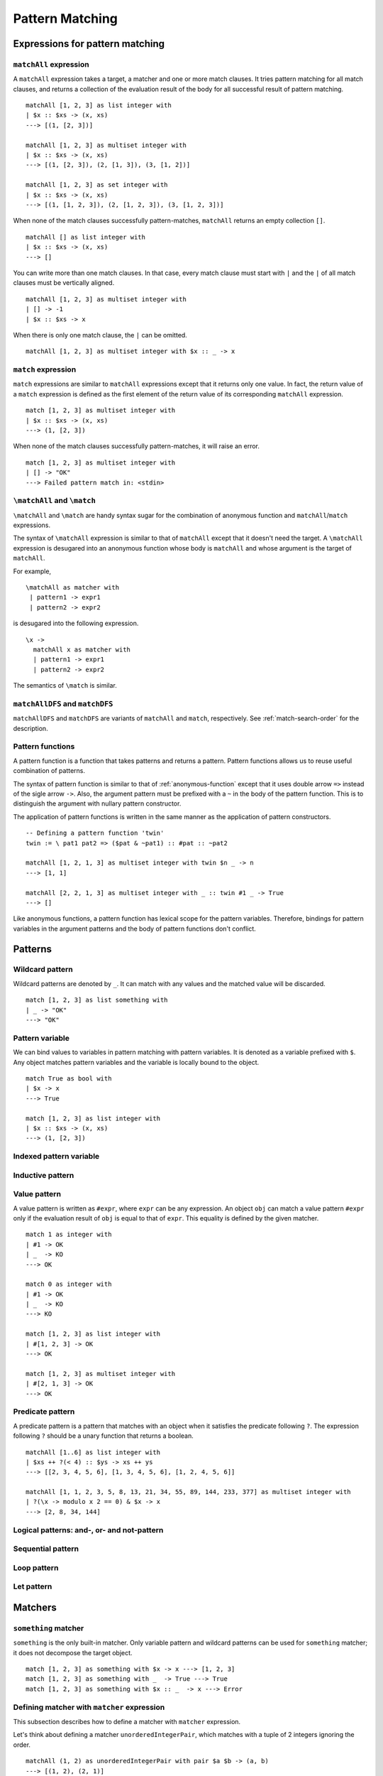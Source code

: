 ================
Pattern Matching
================

.. highlight:: haskell

Expressions for pattern matching
================================

``matchAll`` expression
-----------------------

A ``matchAll`` expression takes a target, a matcher and one or more match clauses.
It tries pattern matching for all match clauses, and returns a collection of the evaluation result of the body for all successful result of pattern matching.

::

   matchAll [1, 2, 3] as list integer with
   | $x :: $xs -> (x, xs)
   ---> [(1, [2, 3])]

   matchAll [1, 2, 3] as multiset integer with
   | $x :: $xs -> (x, xs)
   ---> [(1, [2, 3]), (2, [1, 3]), (3, [1, 2])]

   matchAll [1, 2, 3] as set integer with
   | $x :: $xs -> (x, xs)
   ---> [(1, [1, 2, 3]), (2, [1, 2, 3]), (3, [1, 2, 3])]

When none of the match clauses successfully pattern-matches, ``matchAll`` returns an empty collection ``[]``.

::

   matchAll [] as list integer with
   | $x :: $xs -> (x, xs)
   ---> []

You can write more than one match clauses.
In that case, every match clause must start with ``|`` and the ``|`` of all match clauses must be vertically aligned.

::

   matchAll [1, 2, 3] as multiset integer with
   | [] -> -1
   | $x :: $xs -> x


When there is only one match clause, the ``|`` can be omitted.

::

   matchAll [1, 2, 3] as multiset integer with $x :: _ -> x

``match`` expression
--------------------

``match`` expressions are similar to ``matchAll`` expressions except that it returns only one value.
In fact, the return value of a ``match`` expression is defined as the first element of the return value of its corresponding ``matchAll`` expression.

::

   match [1, 2, 3] as multiset integer with
   | $x :: $xs -> (x, xs)
   ---> (1, [2, 3])

When none of the match clauses successfully pattern-matches, it will raise an error.

::

   match [1, 2, 3] as multiset integer with
   | [] -> "OK"
   ---> Failed pattern match in: <stdin>


``\matchAll`` and ``\match``
----------------------------

``\matchAll`` and ``\match`` are handy syntax sugar for the combination of anonymous function and ``matchAll``/``match`` expressions.

The syntax of ``\matchAll`` expression is similar to that of ``matchAll`` except that it doesn't need the target.
A ``\matchAll`` expression is desugared into an anonymous function whose body is ``matchAll`` and whose argument is the target of ``matchAll``.

For example,

::

   \matchAll as matcher with
    | pattern1 -> expr1
    | pattern2 -> expr2

is desugared into the following expression.

::

   \x ->
     matchAll x as matcher with
     | pattern1 -> expr1
     | pattern2 -> expr2


The semantics of ``\match`` is similar.


``matchAllDFS`` and ``matchDFS``
--------------------------------

``matchAllDFS`` and ``matchDFS`` are variants of ``matchAll`` and ``match``, respectively.
See :ref:`match-search-order` for the description.

Pattern functions
-----------------

A pattern function is a function that takes patterns and returns a pattern.
Pattern functions allows us to reuse useful combination of patterns.

The syntax of pattern function is similar to that of :ref:`anonymous-function` except that it uses double arrow ``=>`` instead of the sigle arrow ``->``.
Also, the argument pattern must be prefixed with a ``~`` in the body of the pattern function.
This is to distinguish the argument with nullary pattern constructor.

The application of pattern functions is written in the same manner as the application of pattern constructors.

::

   -- Defining a pattern function 'twin'
   twin := \ pat1 pat2 => ($pat & ~pat1) :: #pat :: ~pat2

   matchAll [1, 2, 1, 3] as multiset integer with twin $n _ -> n
   ---> [1, 1]

   matchAll [2, 2, 1, 3] as multiset integer with _ :: twin #1 _ -> True
   ---> []

Like anonymous functions, a pattern function has lexical scope for the pattern variables.
Therefore, bindings for pattern variables in the argument patterns and the body of pattern functions don't conflict.

Patterns
========

Wildcard pattern
----------------

Wildcard patterns are denoted by ``_``.
It can match with any values and the matched value will be discarded.

::

   match [1, 2, 3] as list something with
   | _ -> "OK"
   ---> "OK"

Pattern variable
----------------

We can bind values to variables in pattern matching with pattern variables.
It is denoted as a variable prefixed with ``$``.
Any object matches pattern variables and the variable is locally bound to the object.

::

   match True as bool with
   | $x -> x
   ---> True

   match [1, 2, 3] as list integer with
   | $x :: $xs -> (x, xs)
   ---> (1, [2, 3])


Indexed pattern variable
------------------------

Inductive pattern
-----------------

Value pattern
-------------

A value pattern is written as ``#expr``, where ``expr`` can be any expression.
An object ``obj`` can match a value pattern ``#expr`` only if the evaluation result of ``obj`` is equal to that of ``expr``.
This equality is defined by the given matcher.

::

   match 1 as integer with
   | #1 -> OK
   | _  -> KO
   ---> OK

   match 0 as integer with
   | #1 -> OK
   | _  -> KO
   ---> KO

   match [1, 2, 3] as list integer with
   | #[1, 2, 3] -> OK
   ---> OK

   match [1, 2, 3] as multiset integer with
   | #[2, 1, 3] -> OK
   ---> OK

Predicate pattern
-----------------

A predicate pattern is a pattern that matches with an object when it satisfies the predicate following ``?``.
The expression following ``?`` should be a unary function that returns a boolean.

::

   matchAll [1..6] as list integer with
   | $xs ++ ?(< 4) :: $ys -> xs ++ ys
   ---> [[2, 3, 4, 5, 6], [1, 3, 4, 5, 6], [1, 2, 4, 5, 6]]

   matchAll [1, 1, 2, 3, 5, 8, 13, 21, 34, 55, 89, 144, 233, 377] as multiset integer with
   | ?(\x -> modulo x 2 == 0) & $x -> x
   ---> [2, 8, 34, 144]

Logical patterns: and-, or- and not-pattern
-------------------------------------------

Sequential pattern
------------------

Loop pattern
------------

Let pattern
-----------

Matchers
========

``something`` matcher
---------------------

``something`` is the only built-in matcher.
Only variable pattern and wildcard patterns can be used for ``something`` matcher; it does not decompose the target object.

::

   match [1, 2, 3] as something with $x -> x ---> [1, 2, 3]
   match [1, 2, 3] as something with _  -> True ---> True
   match [1, 2, 3] as something with $x :: _  -> x ---> Error

.. _matcher:

Defining matcher with ``matcher`` expression
--------------------------------------------

This subsection describes how to define a matcher with ``matcher`` expression.

Let's think about defining a matcher ``unorderedIntegerPair``, which matches with a tuple of 2 integers ignoring the order.

::

   matchAll (1, 2) as unorderedIntegerPair with pair $a $b -> (a, b)
   ---> [(1, 2), (2, 1)]

This ``unorderedIntegerPair`` matcher can be defined as follows.

::

   unorderedIntegerPair :=
     matcher
       | pair $ $ as (integer, integer) with
         | ($x, $y) -> [(x, y), (y, x)]
       | $ as something with
         | $tgt -> [tgt]

Line 3 and 4 corresponds with the case where we want to decompose the tuple, and line 5 and 6 is for the case where we don't want to.
The expression ``pair $ $`` in line 3 is a **primitive pattern pattern** (pattern for patterns) and it defines a pattern constructor named ``pair``, which enables the pattern expression like ``pair $a $b``.
The following ``(integer, integer)`` indicates that the both of matched 2 terms should be recursively pattern-matched by using ``integer`` matcher.
The expression ``($x, $y) -> [(x, y), (y, x)]`` in line 4 defines the correspondense between the syntactic representation of the target data and pattern matching results.
The ``($x, $y)`` in line 4 is called **primitive data pattern**.
In the example above, the target data ``(1, 2)`` is *syntactically* matched with ``($x, $y)``, making the variable ``x`` bound to ``1`` and ``y`` to ``2``.
As a result, the pattern matching result (specified with ``[(x, y), (y, x)]``) will be ``[(1, 2), (2, 1)]``.
Then, variable ``a`` and ``b`` in the pattern expression ``pair $a $b`` are bound to one of the pattern matching result.
Since it is a ``matchAll`` expression, this binding enumrates for the entire results, meaning that the first ``a`` is bound to ``1`` and ``b`` to ``2``, and secondly ``a`` to ``2`` and ``b`` to ``1``.

This ``unorderedIntegerPair`` matcher only works for integer tuples;
however, we can make it "polymorphic" by making it a function that takes matchers and returns a matcher.
For example, ``unorderedPair`` for an arbitrary matcher can be defined as follows:

::

   unorderedPair m :=
     matcher
       | pair $ $ as (m, m) with
         | ($x, $y) -> [(x, y), (y, x)]
       | $ as something with
         | $tgt -> [tgt]

   -- Examples
   match ([1, 2], [3, 4]) as unorderedPair (multiset integer) with
   | pair (#4 :: _) _ -> True
   ---> True


``algebraicDataMatcher`` expression
-----------------------------------

``algebraicDataMatcher`` is a convenient syntax sugar for defining normal matchers, which decompose data accordingly to their data structure.
For example, the following code defines a matcher for terms in untyped lambda calculus.
The first identifiers in each line of the ``algebraicDataMatcher`` (``var``, ``abs`` and ``app``) must start with a lower case alphabet.

::

   term :=
     algebraicDataMatcher
       | var string       -- variable
       | abs string term  -- lambda abstraction
       | app term term    -- application

The above definition is desugared into the following one:

::

   term :=
     matcher
       | var $ as string with
         | Var $x -> [x]
         | _      -> []
       | abs $ $ as (string, term) with
         | Abs $x $t -> [(x, t)]
         | _         -> []
       | app $ $ as (term, term) with
         | App $s $t -> [(s, t)]
         | _         -> []
       | $ as something with
         | $tgt -> [tgt]

.. Primitive Pattern Pattern
.. =========================
..
.. As explained in :ref:`matcher`, primitive pattern patterns are patterns for patterns.
..
.. This section gives the syntax for primitive pattern patterns.
..
.. Primitive Data Pattern
.. ======================
..
.. As explained in :ref:`matcher`, primitive pattern patterns are used to express decomposition of Egison objects.
.. The pattern matching for primitive data pattern is conducted in a similar way as the pattern matching in standard programming languages.
..
.. This section gives the syntax for primitive data patterns.
